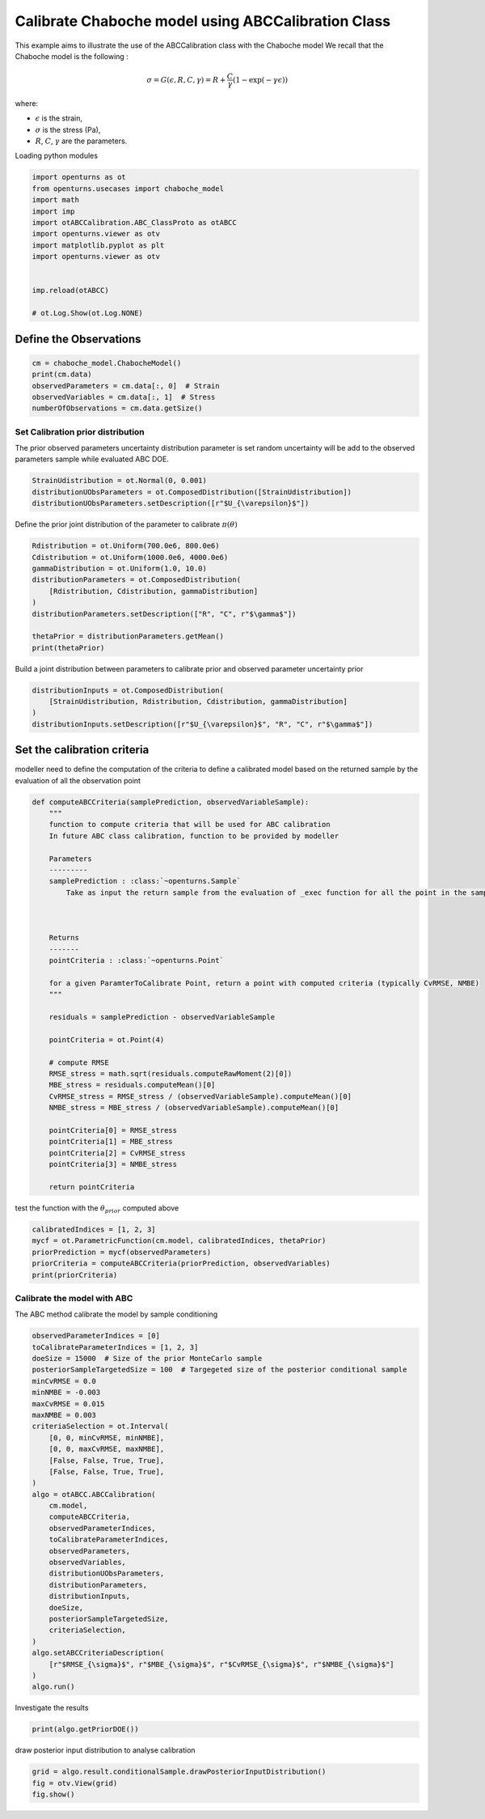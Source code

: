 
.. DO NOT EDIT.
.. THIS FILE WAS AUTOMATICALLY GENERATED BY SPHINX-GALLERY.
.. TO MAKE CHANGES, EDIT THE SOURCE PYTHON FILE:
.. "auto_examples/plot_calibration_chaboche_model.py"
.. LINE NUMBERS ARE GIVEN BELOW.

.. only:: html

    .. note::
        :class: sphx-glr-download-link-note

        :ref:`Go to the end <sphx_glr_download_auto_examples_plot_calibration_chaboche_model.py>`
        to download the full example code.

.. rst-class:: sphx-glr-example-title

.. _sphx_glr_auto_examples_plot_calibration_chaboche_model.py:


Calibrate Chaboche model using ABCCalibration Class
++++++++++++++++++++++++++++++++++++++++++++++++++++++++++++++++++++++++++++++++

.. GENERATED FROM PYTHON SOURCE LINES 7-18

This example aims to illustrate the use of the ABCCalibration class with the Chaboche model
We recall that the Chaboche model is the following :

.. math::
  \sigma = G(\epsilon,R,C,\gamma) = R + \frac{C}{\gamma} (1-\exp(-\gamma\epsilon))

where:

- :math:`\epsilon` is the strain,
- :math:`\sigma` is the stress (Pa),
- :math:`R`, :math:`C`, :math:`\gamma` are the parameters.

.. GENERATED FROM PYTHON SOURCE LINES 21-22

| Loading python modules

.. GENERATED FROM PYTHON SOURCE LINES 24-38

.. code-block:: Python

    import openturns as ot
    from openturns.usecases import chaboche_model
    import math
    import imp
    import otABCCalibration.ABC_ClassProto as otABCC
    import openturns.viewer as otv
    import matplotlib.pyplot as plt
    import openturns.viewer as otv


    imp.reload(otABCC)

    # ot.Log.Show(ot.Log.NONE)





.. rst-class:: sphx-glr-script-out

 .. code-block:: none

    /home/d54380/Logiciels/OpenTURNS/otABCCalibration/doc/examples/plot_calibration_chaboche_model.py:27: DeprecationWarning: the imp module is deprecated in favour of importlib; see the module's documentation for alternative uses
      import imp

    <module 'otABCCalibration.ABC_ClassProto' from '/home/d54380/Logiciels/OpenTURNS/otABCCalibration/otABCCalibration/ABC_ClassProto.py'>



.. GENERATED FROM PYTHON SOURCE LINES 39-41

Define the Observations
==================================================

.. GENERATED FROM PYTHON SOURCE LINES 41-47

.. code-block:: Python

    cm = chaboche_model.ChabocheModel()
    print(cm.data)
    observedParameters = cm.data[:, 0]  # Strain
    observedVariables = cm.data[:, 1]  # Stress
    numberOfObservations = cm.data.getSize()





.. rst-class:: sphx-glr-script-out

 .. code-block:: none

        [ Strain      Stress (Pa) ]
    0 : [ 0           7.56e+08    ]
    1 : [ 0.0077      7.57e+08    ]
    2 : [ 0.0155      7.85e+08    ]
    3 : [ 0.0233      8.19e+08    ]
    4 : [ 0.0311      8.01e+08    ]
    5 : [ 0.0388      8.42e+08    ]
    6 : [ 0.0466      8.49e+08    ]
    7 : [ 0.0544      8.79e+08    ]
    8 : [ 0.0622      8.85e+08    ]
    9 : [ 0.07        8.96e+08    ]




.. GENERATED FROM PYTHON SOURCE LINES 48-52

Set Calibration prior distribution
--------------------------------------------------
The prior observed parameters uncertainty distribution parameter is set
random uncertainty will be add to the observed parameters sample while evaluated ABC DOE.

.. GENERATED FROM PYTHON SOURCE LINES 52-56

.. code-block:: Python

    StrainUdistribution = ot.Normal(0, 0.001)
    distributionUObsParameters = ot.ComposedDistribution([StrainUdistribution])
    distributionUObsParameters.setDescription([r"$U_{\varepsilon}$"])








.. GENERATED FROM PYTHON SOURCE LINES 57-58

Define the prior joint distribution of the parameter to calibrate :math:`\pi(\theta)`

.. GENERATED FROM PYTHON SOURCE LINES 58-70

.. code-block:: Python


    Rdistribution = ot.Uniform(700.0e6, 800.0e6)
    Cdistribution = ot.Uniform(1000.0e6, 4000.0e6)
    gammaDistribution = ot.Uniform(1.0, 10.0)
    distributionParameters = ot.ComposedDistribution(
        [Rdistribution, Cdistribution, gammaDistribution]
    )
    distributionParameters.setDescription(["R", "C", r"$\gamma$"])

    thetaPrior = distributionParameters.getMean()
    print(thetaPrior)





.. rst-class:: sphx-glr-script-out

 .. code-block:: none

    [7.5e+08,2.5e+09,5.5]




.. GENERATED FROM PYTHON SOURCE LINES 71-72

Build a joint distribution between parameters to calibrate prior and observed parameter uncertainty prior

.. GENERATED FROM PYTHON SOURCE LINES 72-79

.. code-block:: Python


    distributionInputs = ot.ComposedDistribution(
        [StrainUdistribution, Rdistribution, Cdistribution, gammaDistribution]
    )
    distributionInputs.setDescription([r"$U_{\varepsilon}$", "R", "C", r"$\gamma$"])









.. GENERATED FROM PYTHON SOURCE LINES 80-83

Set the calibration criteria
==================================================
modeller need to define the computation of the criteria to define a calibrated model based on the returned sample by the evaluation of all the observation point

.. GENERATED FROM PYTHON SOURCE LINES 83-122

.. code-block:: Python



    def computeABCCriteria(samplePrediction, observedVariableSample):
        """
        function to compute criteria that will be used for ABC calibration
        In future ABC class calibration, function to be provided by modeller

        Parameters
        ---------
        samplePrediction : :class:`~openturns.Sample`
            Take as input the return sample from the evaluation of _exec function for all the point in the sample of observed parameters for a given candidate point of ParameterToCalibrate



        Returns
        -------
        pointCriteria : :class:`~openturns.Point`

        for a given ParamterToCalibrate Point, return a point with computed criteria (typically CvRMSE, NMBE)
        """

        residuals = samplePrediction - observedVariableSample

        pointCriteria = ot.Point(4)

        # compute RMSE
        RMSE_stress = math.sqrt(residuals.computeRawMoment(2)[0])
        MBE_stress = residuals.computeMean()[0]
        CvRMSE_stress = RMSE_stress / (observedVariableSample).computeMean()[0]
        NMBE_stress = MBE_stress / (observedVariableSample).computeMean()[0]

        pointCriteria[0] = RMSE_stress
        pointCriteria[1] = MBE_stress
        pointCriteria[2] = CvRMSE_stress
        pointCriteria[3] = NMBE_stress

        return pointCriteria









.. GENERATED FROM PYTHON SOURCE LINES 123-124

test the function with the :math:`\theta_{prior}` computed above

.. GENERATED FROM PYTHON SOURCE LINES 124-130

.. code-block:: Python

    calibratedIndices = [1, 2, 3]
    mycf = ot.ParametricFunction(cm.model, calibratedIndices, thetaPrior)
    priorPrediction = mycf(observedParameters)
    priorCriteria = computeABCCriteria(priorPrediction, observedVariables)
    print(priorCriteria)





.. rst-class:: sphx-glr-script-out

 .. code-block:: none

    [9.91815e+06,-227245,0.0119944,-0.000274815]




.. GENERATED FROM PYTHON SOURCE LINES 131-134

Calibrate the model with ABC
--------------------------------------------------
The ABC method calibrate the model by sample conditioning

.. GENERATED FROM PYTHON SOURCE LINES 134-167

.. code-block:: Python

    observedParameterIndices = [0]
    toCalibrateParameterIndices = [1, 2, 3]
    doeSize = 15000  # Size of the prior MonteCarlo sample
    posteriorSampleTargetedSize = 100  # Targegeted size of the posterior conditional sample
    minCvRMSE = 0.0
    minNMBE = -0.003
    maxCvRMSE = 0.015
    maxNMBE = 0.003
    criteriaSelection = ot.Interval(
        [0, 0, minCvRMSE, minNMBE],
        [0, 0, maxCvRMSE, maxNMBE],
        [False, False, True, True],
        [False, False, True, True],
    )
    algo = otABCC.ABCCalibration(
        cm.model,
        computeABCCriteria,
        observedParameterIndices,
        toCalibrateParameterIndices,
        observedParameters,
        observedVariables,
        distributionUObsParameters,
        distributionParameters,
        distributionInputs,
        doeSize,
        posteriorSampleTargetedSize,
        criteriaSelection,
    )
    algo.setABCCriteriaDescription(
        [r"$RMSE_{\sigma}$", r"$MBE_{\sigma}$", r"$CvRMSE_{\sigma}$", r"$NMBE_{\sigma}$"]
    )
    algo.run()








.. GENERATED FROM PYTHON SOURCE LINES 168-169

Investigate the results

.. GENERATED FROM PYTHON SOURCE LINES 169-171

.. code-block:: Python

    print(algo.getPriorDOE())





.. rst-class:: sphx-glr-script-out

 .. code-block:: none

            [ $U_{\varepsilon}$ R                 C                 $\gamma$          ]
        0 : [  0.000608202       7.29261e+08       3.63531e+09       3.21978          ]
        1 : [ -0.00126617        7.98908e+08       1.25791e+09       7.51201          ]
        2 : [ -0.000438266       7.53989e+08       2.83859e+09       9.51469          ]
    ...
    14997 : [ -8.48901e-05       7.98416e+08       1.15237e+09       3.98828          ]
    14998 : [  0.000363987       7.84281e+08       2.36053e+09       6.10189          ]
    14999 : [  0.000211898       7.21996e+08       2.33355e+09       1.37144          ]




.. GENERATED FROM PYTHON SOURCE LINES 172-173

draw posterior input distribution to analyse calibration

.. GENERATED FROM PYTHON SOURCE LINES 173-176

.. code-block:: Python

    grid = algo.result.conditionalSample.drawPosteriorInputDistribution()
    fig = otv.View(grid)
    fig.show()



.. image-sg:: /auto_examples/images/sphx_glr_plot_calibration_chaboche_model_001.png
   :alt: Conditional Sample : 211 out of 15000   0.000 < $CvRMSE_{\sigma}$ < 0.015   -0.003 < $NMBE_{\sigma}$ < 0.003 , Spearman : -0.26, Spearman : 0.00, Spearman : -0.01, Spearman : -0.26, Spearman : -0.84, Spearman : -0.25, Spearman : 0.00, Spearman : -0.84, Spearman : 0.68, Spearman : -0.01, Spearman : -0.25, Spearman : 0.68
   :srcset: /auto_examples/images/sphx_glr_plot_calibration_chaboche_model_001.png
   :class: sphx-glr-single-img






.. rst-class:: sphx-glr-timing

   **Total running time of the script:** (0 minutes 6.663 seconds)


.. _sphx_glr_download_auto_examples_plot_calibration_chaboche_model.py:

.. only:: html

  .. container:: sphx-glr-footer sphx-glr-footer-example

    .. container:: sphx-glr-download sphx-glr-download-jupyter

      :download:`Download Jupyter notebook: plot_calibration_chaboche_model.ipynb <plot_calibration_chaboche_model.ipynb>`

    .. container:: sphx-glr-download sphx-glr-download-python

      :download:`Download Python source code: plot_calibration_chaboche_model.py <plot_calibration_chaboche_model.py>`
